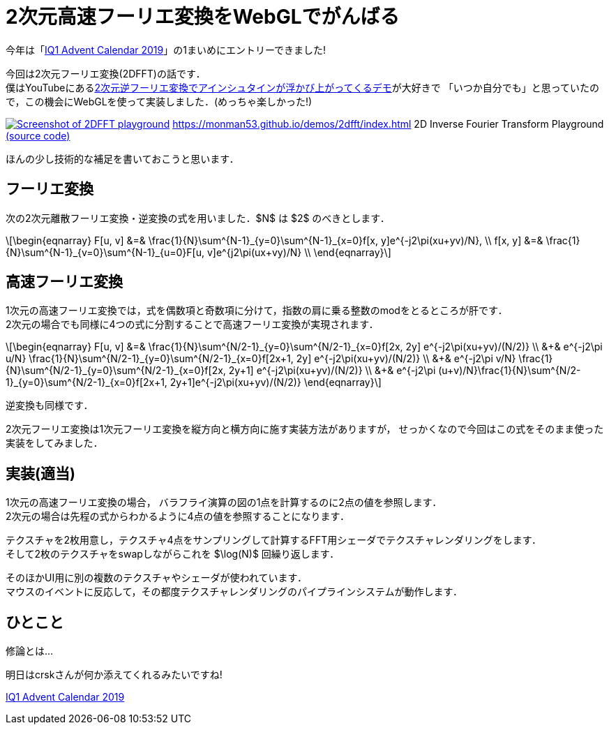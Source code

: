 = 2次元高速フーリエ変換をWebGLでがんばる

今年は「link:https://adventar.org/calendars/4115[IQ1 Advent Calendar 2019]」の1まいめにエントリーできました!

今回は2次元フーリエ変換(2DFFT)の話です． +
僕はYouTubeにあるlink:https://www.youtube.com/watch?v=qB0cffZpw-A[2次元逆フーリエ変換でアインシュタインが浮かび上がってくるデモ]が大好きで
「いつか自分でも」と思っていたので，この機会にWebGLを使って実装しました．(めっちゃ楽しかった!)

image:2dfft-iq1.jpg[Screenshot of 2DFFT playground, link='/demos/2dfft/']
https://monman53.github.io/demos/2dfft/index.html 2D Inverse Fourier Transform Playground
link:https://github.com/monman53/2dfft/[(source code)]

ほんの少し技術的な補足を書いておこうと思います．

== フーリエ変換

//2次元フーリエ変換は1次元フーリエ変換を縦方向と横方向に施すことで可能です．
//したがって，1次元フーリエ変換ができれば2次元フーリエ変換は簡単です．

次の2次元離散フーリエ変換・逆変換の式を用いました．$N$ は $2$ のべきとします．

[latexmath]
++++
\begin{eqnarray}
F[u, v] &=& \frac{1}{N}\sum^{N-1}_{y=0}\sum^{N-1}_{x=0}f[x, y]e^{-j2\pi(xu+yv)/N},  \\
f[x, y] &=& \frac{1}{N}\sum^{N-1}_{v=0}\sum^{N-1}_{u=0}F[u, v]e^{j2\pi(ux+vy)/N}  \\
\end{eqnarray}
++++

// 2次元フーリエ変換は1次元フーリエ変換を縦方向と横方向に施すことで行うことが多いようです． +
// 今回は少し違う方法を考えてみます．
// 今回は板ポリシェーダ芸で2DFFTを実現しようと思ったので，この式を少し変形したものを元に2DFFTについて考えてみます．

// 1次元の離散フーリエ変換・逆変換の式も一応載せておきます．

// [latexmath]
// ++++
// \begin{eqnarray}
// F[u] &=& \frac{1}{\sqrt{N}}\sum^{N-1}_{x=0}f[x]e^{-j2\pi xu/N},  \\
// f[x] &=& \frac{1}{\sqrt{N}}\sum^{N-1}_{u=0}F[u]e^{ j2\pi ux/N}
// \end{eqnarray}
// ++++


== 高速フーリエ変換

// 高速フーリエ変換では，奇数項と偶数項の2つに式を分けることでうまく動的計画法に持ち込みます．
// 2次元の場合は式を4つに分けられます．
//
// これにより4つの部分問題に分けることができ，それぞれの計算結果が他の変換計算に共有される事実から計算量が削減されます． +
// 1次元高速フーリエ変換のバタフライ演算の図が有名ですが，2次元の場合はこんなかんじでしょうか．
//計算量については，1次元の場合ではlatexmath:[O(N^2)]がlatexmath:[O(N\log N)]に削減されます．

1次元の高速フーリエ変換では，式を偶数項と奇数項に分けて，指数の肩に乗る整数のmodをとるところが肝です． +
2次元の場合でも同様に4つの式に分割することで高速フーリエ変換が実現されます．

[latexmath]
++++
\begin{eqnarray}
F[u, v] &=&                   \frac{1}{N}\sum^{N/2-1}_{y=0}\sum^{N/2-1}_{x=0}f[2x, 2y]    e^{-j2\pi(xu+yv)/(N/2)}  \\
        &+& e^{-j2\pi u/N}    \frac{1}{N}\sum^{N/2-1}_{y=0}\sum^{N/2-1}_{x=0}f[2x+1, 2y]  e^{-j2\pi(xu+yv)/(N/2)}  \\
        &+& e^{-j2\pi v/N}    \frac{1}{N}\sum^{N/2-1}_{y=0}\sum^{N/2-1}_{x=0}f[2x, 2y+1]  e^{-j2\pi(xu+yv)/(N/2)}  \\
        &+& e^{-j2\pi (u+v)/N}\frac{1}{N}\sum^{N/2-1}_{y=0}\sum^{N/2-1}_{x=0}f[2x+1, 2y+1]e^{-j2\pi(xu+yv)/(N/2)}
\end{eqnarray}
++++

逆変換も同様です．

2次元フーリエ変換は1次元フーリエ変換を縦方向と横方向に施す実装方法がありますが，
せっかくなので今回はこの式をそのまま使った実装をしてみました．


== 実装(適当)

1次元の高速フーリエ変換の場合，
バラフライ演算の図の1点を計算するのに2点の値を参照します． +
2次元の場合は先程の式からわかるように4点の値を参照することになります． 

テクスチャを2枚用意し，テクスチャ4点をサンプリングして計算するFFT用シェーダでテクスチャレンダリングをします． +
そして2枚のテクスチャをswapしながらこれを $\log(N)$ 回繰り返します． +

そのほかUI用に別の複数のテクスチャやシェーダが使われています． +
マウスのイベントに反応して，その都度テクスチャレンダリングのパイプラインシステムが動作します．

// バタフライ演算の1ステップをテクスチャレンダリングで実現します． +
// 2枚のテクスチャを交互に使って計算していきます． +
// 例えば256x256の画像であれば8ステップのレンダリングで計算が終了します．
//
// FFTの計算以外にもUI用のCanvasをいくつか設置し，
// それぞれをつなぐテクスチャのパイプラインシステムを作るわけなのですが，
// WebGLでは複数のRenderer間でテクスチャを共有できない
// footnote:[Allow access to the same WebGLRenderer texture across multiple WebGLRenderer instances https://github.com/mrdoob/three.js/issues/13745]
// ので，Renderer一本でがんばる必要がありました．
//
// あと，デフォルトでテクスチャのサンプリング方式がLinnerだったので計算が破綻しました． +
// Nearestに変更する必要があります．(いまいちこのあたりよく分かっていない．)

== ひとこと

修論とは...

明日はcrskさんが何か添えてくれるみたいですね!

link:https://adventar.org/calendars/4115[IQ1 Advent Calendar 2019]
